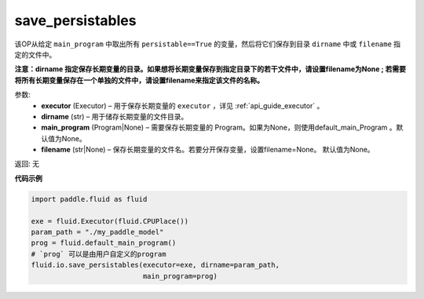 .. _cn_api_fluid_io_save_persistables:

save_persistables
-------------------------------

.. py:function:: paddle.fluid.io.save_persistables(executor, dirname, main_program=None, filename=None)

该OP从给定 ``main_program`` 中取出所有 ``persistable==True`` 的变量，然后将它们保存到目录 ``dirname`` 中或 ``filename`` 指定的文件中。

**注意：dirname 指定保存长期变量的目录。如果想将长期变量保存到指定目录下的若干文件中，请设置filename为None ; 若需要将所有长期变量保存在一个单独的文件中，请设置filename来指定该文件的名称。**

参数:
 - **executor**  (Executor) – 用于保存长期变量的 ``executor`` ，详见 :ref:`api_guide_executor` 。
 - **dirname**  (str) – 用于储存长期变量的文件目录。
 - **main_program**  (Program|None) – 需要保存长期变量的 Program。如果为None，则使用default_main_Program 。默认值为None。
 - **filename**  (str|None) – 保存长期变量的文件名。若要分开保存变量，设置filename=None。 默认值为None。
 
返回: 无
  
**代码示例**

.. code-block:: python
    
    import paddle.fluid as fluid

    exe = fluid.Executor(fluid.CPUPlace())
    param_path = "./my_paddle_model"
    prog = fluid.default_main_program()
    # `prog` 可以是由用户自定义的program
    fluid.io.save_persistables(executor=exe, dirname=param_path,
                               main_program=prog)
    
    






